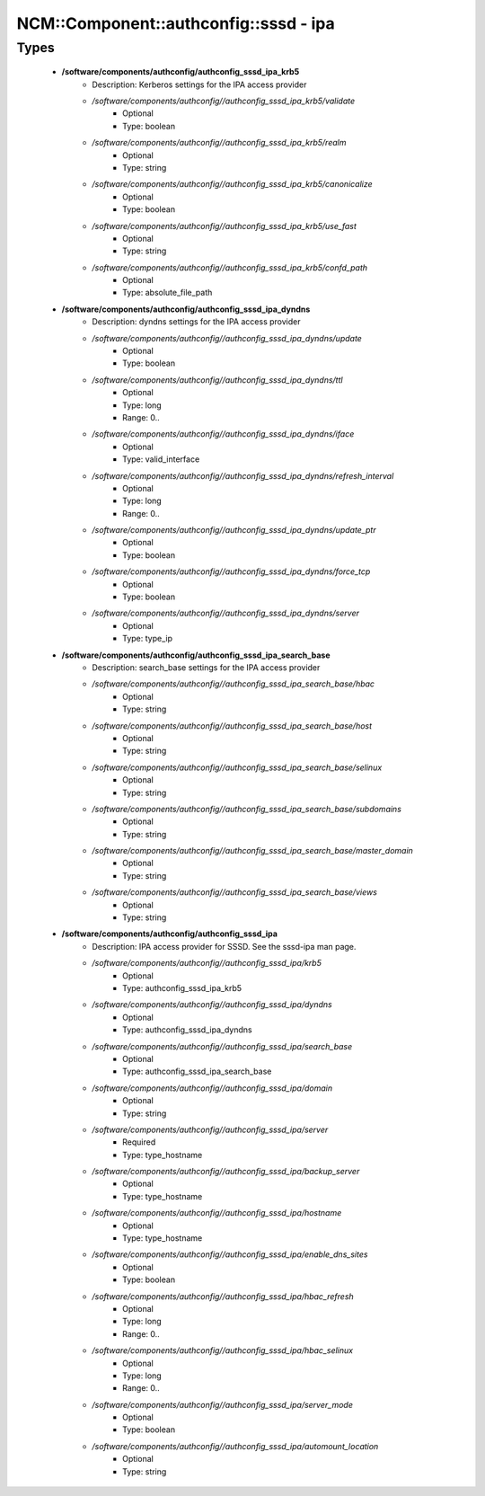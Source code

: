 #########################################
NCM\::Component\::authconfig\::sssd - ipa
#########################################

Types
-----

 - **/software/components/authconfig/authconfig_sssd_ipa_krb5**
    - Description: Kerberos settings for the IPA access provider
    - */software/components/authconfig//authconfig_sssd_ipa_krb5/validate*
        - Optional
        - Type: boolean
    - */software/components/authconfig//authconfig_sssd_ipa_krb5/realm*
        - Optional
        - Type: string
    - */software/components/authconfig//authconfig_sssd_ipa_krb5/canonicalize*
        - Optional
        - Type: boolean
    - */software/components/authconfig//authconfig_sssd_ipa_krb5/use_fast*
        - Optional
        - Type: string
    - */software/components/authconfig//authconfig_sssd_ipa_krb5/confd_path*
        - Optional
        - Type: absolute_file_path
 - **/software/components/authconfig/authconfig_sssd_ipa_dyndns**
    - Description: dyndns settings for the IPA access provider
    - */software/components/authconfig//authconfig_sssd_ipa_dyndns/update*
        - Optional
        - Type: boolean
    - */software/components/authconfig//authconfig_sssd_ipa_dyndns/ttl*
        - Optional
        - Type: long
        - Range: 0..
    - */software/components/authconfig//authconfig_sssd_ipa_dyndns/iface*
        - Optional
        - Type: valid_interface
    - */software/components/authconfig//authconfig_sssd_ipa_dyndns/refresh_interval*
        - Optional
        - Type: long
        - Range: 0..
    - */software/components/authconfig//authconfig_sssd_ipa_dyndns/update_ptr*
        - Optional
        - Type: boolean
    - */software/components/authconfig//authconfig_sssd_ipa_dyndns/force_tcp*
        - Optional
        - Type: boolean
    - */software/components/authconfig//authconfig_sssd_ipa_dyndns/server*
        - Optional
        - Type: type_ip
 - **/software/components/authconfig/authconfig_sssd_ipa_search_base**
    - Description: search_base settings for the IPA access provider
    - */software/components/authconfig//authconfig_sssd_ipa_search_base/hbac*
        - Optional
        - Type: string
    - */software/components/authconfig//authconfig_sssd_ipa_search_base/host*
        - Optional
        - Type: string
    - */software/components/authconfig//authconfig_sssd_ipa_search_base/selinux*
        - Optional
        - Type: string
    - */software/components/authconfig//authconfig_sssd_ipa_search_base/subdomains*
        - Optional
        - Type: string
    - */software/components/authconfig//authconfig_sssd_ipa_search_base/master_domain*
        - Optional
        - Type: string
    - */software/components/authconfig//authconfig_sssd_ipa_search_base/views*
        - Optional
        - Type: string
 - **/software/components/authconfig/authconfig_sssd_ipa**
    - Description: IPA access provider for SSSD. See the sssd-ipa man page.
    - */software/components/authconfig//authconfig_sssd_ipa/krb5*
        - Optional
        - Type: authconfig_sssd_ipa_krb5
    - */software/components/authconfig//authconfig_sssd_ipa/dyndns*
        - Optional
        - Type: authconfig_sssd_ipa_dyndns
    - */software/components/authconfig//authconfig_sssd_ipa/search_base*
        - Optional
        - Type: authconfig_sssd_ipa_search_base
    - */software/components/authconfig//authconfig_sssd_ipa/domain*
        - Optional
        - Type: string
    - */software/components/authconfig//authconfig_sssd_ipa/server*
        - Required
        - Type: type_hostname
    - */software/components/authconfig//authconfig_sssd_ipa/backup_server*
        - Optional
        - Type: type_hostname
    - */software/components/authconfig//authconfig_sssd_ipa/hostname*
        - Optional
        - Type: type_hostname
    - */software/components/authconfig//authconfig_sssd_ipa/enable_dns_sites*
        - Optional
        - Type: boolean
    - */software/components/authconfig//authconfig_sssd_ipa/hbac_refresh*
        - Optional
        - Type: long
        - Range: 0..
    - */software/components/authconfig//authconfig_sssd_ipa/hbac_selinux*
        - Optional
        - Type: long
        - Range: 0..
    - */software/components/authconfig//authconfig_sssd_ipa/server_mode*
        - Optional
        - Type: boolean
    - */software/components/authconfig//authconfig_sssd_ipa/automount_location*
        - Optional
        - Type: string

